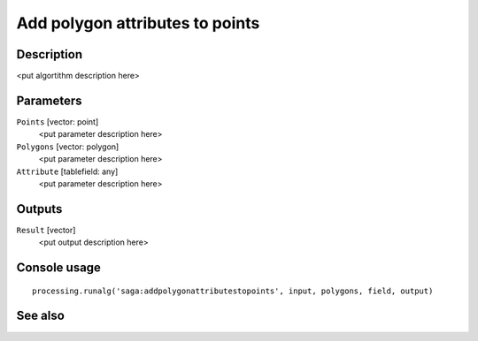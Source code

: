 Add polygon attributes to points
================================

Description
-----------

<put algortithm description here>

Parameters
----------

``Points`` [vector: point]
  <put parameter description here>

``Polygons`` [vector: polygon]
  <put parameter description here>

``Attribute`` [tablefield: any]
  <put parameter description here>

Outputs
-------

``Result`` [vector]
  <put output description here>

Console usage
-------------

::

  processing.runalg('saga:addpolygonattributestopoints', input, polygons, field, output)

See also
--------

